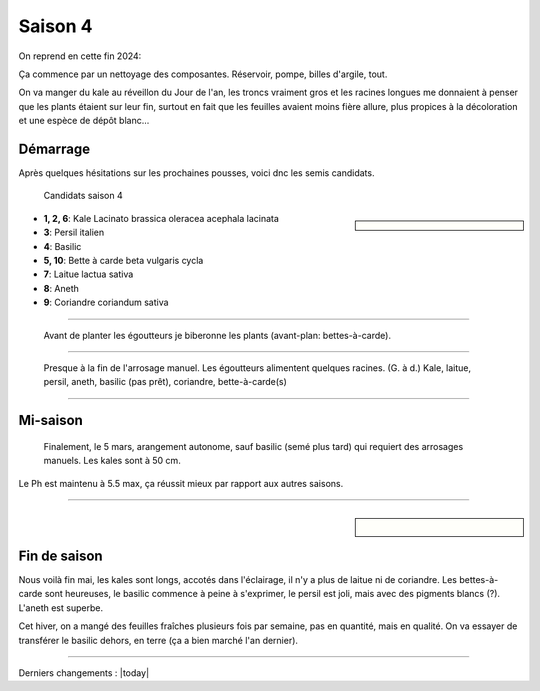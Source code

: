 ========
Saison 4
========

On reprend en cette fin 2024:

Ça commence par un nettoyage des composantes. Réservoir, pompe, billes d'argile, tout.

On va manger du kale au réveillon du Jour de l'an, les troncs vraiment gros et les racines longues me donnaient à penser que les plants étaient sur leur fin, surtout en fait que les feuilles avaient moins fière allure, plus propices à la décoloration et une espèce de dépôt blanc...

**************
Démarrage
**************

Après quelques hésitations sur les prochaines pousses, voici dnc les semis candidats.

.. figure:: ./images/projet_saison4.jpg
  :width: 600
  :alt: candidats saison 4

  Candidats saison 4

.. sidebar::


    .. uml::

        @startuml
        title Plan saison 4
        start
        split
            :1;
            :6;
        split again
            :2;
            :7;
            split again
            :3;
            :8;
            split again
            :4;
            :9;
            split again
            :5;
            :10;
        @enduml

.. figure:: ./images/semis_2025.jpg
  :width: 250
  :alt: soyons patients


- **1, 2, 6**: Kale Lacinato brassica oleracea acephala lacinata
- **3**: Persil italien
- **4**: Basilic
- **5, 10**: Bette à carde beta vulgaris cycla
- **7**: Laitue lactua sativa
- **8**: Aneth
- **9**: Coriandre coriandum sativa

-----------------------------------

.. figure:: ./images/15_janv_bette.png
    :width: 450
    :alt: Pouponnière.

    Avant de planter les égoutteurs je biberonne les plants (avant-plan: bettes-à-carde).

-----------------------------------


.. figure:: ./images/trio_7_fev_25.png
    :width: 800
    :alt: Post_biberon

    Presque à la fin de l'arrosage manuel. Les égoutteurs alimentent quelques racines. (G. à d.) Kale, laitue, persil, aneth, basilic (pas prêt), coriandre, bette-à-carde(s)

_____________________________________

*************
Mi-saison
*************

.. figure:: ./images/5_mars_50cm.jpg
    :width: 800
    :alt: 5 mars, à 50 cm

    Finalement, le 5 mars, arangement autonome, sauf basilic (semé plus tard) qui requiert des arrosages manuels. Les kales sont à 50 cm.


Le Ph est maintenu à 5.5 max, ça réussit mieux par rapport aux autres saisons.

_____________________________________

.. sidebar::

    .. figure:: ./images/fin_s_4.jpg
        :width: 800
        :alt: 22 mai on va terminer à ce stade

*************
Fin de saison
*************

Nous voilà fin mai, les kales sont longs, accotés dans l'éclairage, il n'y a plus de laitue ni de coriandre. Les bettes-à-carde sont heureuses, le basilic commence à peine à s'exprimer, le persil est joli, mais avec des pigments blancs (?). L'aneth est superbe.

Cet hiver, on a mangé des feuilles fraîches plusieurs fois par semaine, pas en quantité, mais en qualité. On va essayer de transférer le basilic dehors, en terre (ça a bien marché l'an dernier).



_____________________________________

Derniers changements : |today|

